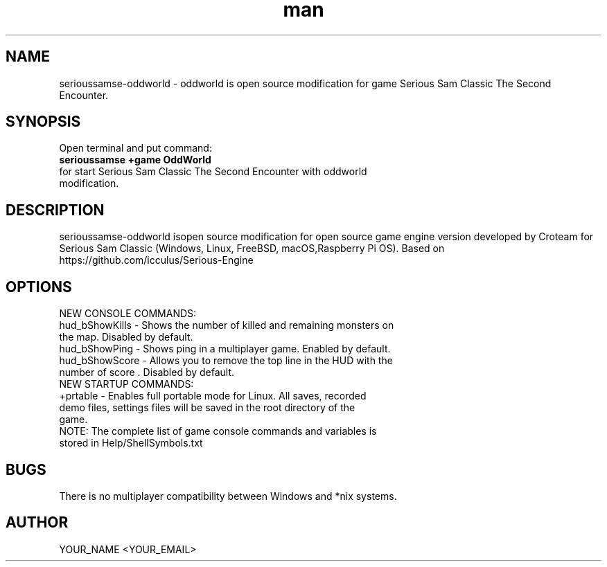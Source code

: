 .\" Manpage for serioussamse-oddworld
.\" Contact YOUR_NAME <YOUR_EMAIL> to correct errors or typos.
.TH man 1 "06  2023" "1.0" "serioussamse-oddworld man page"
.SH NAME
serioussamse-oddworld - oddworld is open source modification for game Serious Sam Classic The Second Encounter.
.SH SYNOPSIS
Open terminal and put command:
.TP
.B
serioussamse +game OddWorld
.TP
for start Serious Sam Classic The Second Encounter with oddworld modification.
.SH DESCRIPTION
serioussamse-oddworld isopen source modification for open source game engine version developed by Croteam for Serious Sam Classic (Windows, Linux, FreeBSD, macOS,Raspberry Pi OS). Based on https://github.com/icculus/Serious-Engine
.SH OPTIONS
.TP
NEW CONSOLE COMMANDS:
.TP
hud_bShowKills - Shows the number of killed and remaining monsters on the map. Disabled by default.
.TP
hud_bShowPing - Shows ping in a multiplayer game. Enabled by default.
.TP
hud_bShowScore - Allows you to remove the top line in the HUD with the number of score . Disabled by default.
.TP
NEW STARTUP COMMANDS:
.TP
+prtable - Enables full portable mode for Linux. All saves, recorded demo files, settings files will be saved in the root directory of the game.
.TP
NOTE: The complete list of game console commands and variables is stored in Help/ShellSymbols.txt
.SH BUGS
There is no multiplayer compatibility between Windows and *nix systems.
.SH AUTHOR
YOUR_NAME <YOUR_EMAIL>
